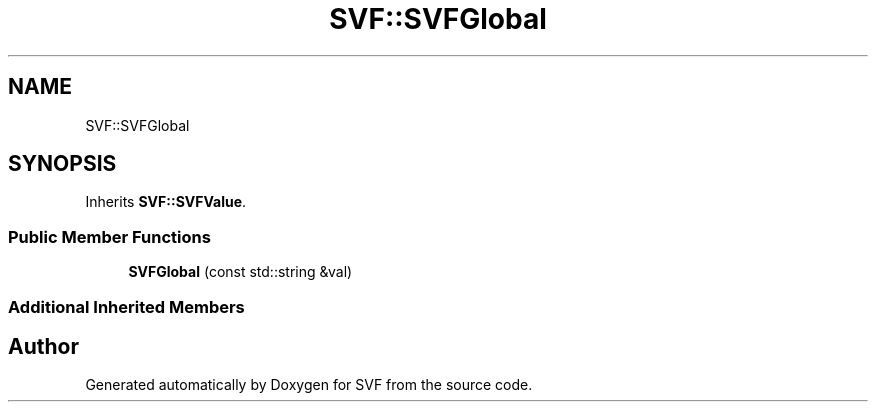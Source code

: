 .TH "SVF::SVFGlobal" 3 "Sun Feb 14 2021" "SVF" \" -*- nroff -*-
.ad l
.nh
.SH NAME
SVF::SVFGlobal
.SH SYNOPSIS
.br
.PP
.PP
Inherits \fBSVF::SVFValue\fP\&.
.SS "Public Member Functions"

.in +1c
.ti -1c
.RI "\fBSVFGlobal\fP (const std::string &val)"
.br
.in -1c
.SS "Additional Inherited Members"


.SH "Author"
.PP 
Generated automatically by Doxygen for SVF from the source code\&.

